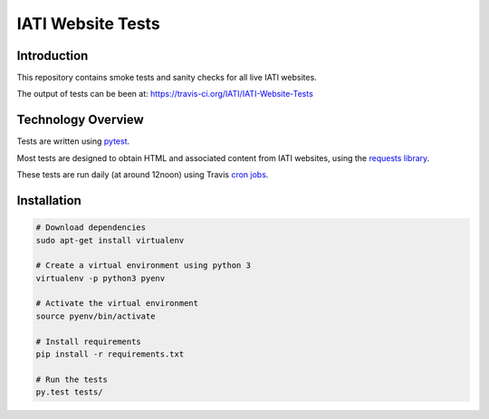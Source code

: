 IATI Website Tests
==================

.. image:: https://travis-ci.org/IATI/IATI-Website-Tests.svg?branch=master
    :target: https://travis-ci.org/IATI/IATI-Websites-Tests
.. image:: https://requires.io/github/IATI/IATI-Website-Tests/requirements.svg?branch=master
    :target: https://requires.io/github/IATI/IATI-Website-Tests/requirements/?branch=master
    :alt: Requirements Status
.. image:: https://img.shields.io/badge/license-MIT-blue.svg
    :target: https://github.com/IATI/IATI-Website-Tests/blob/master/LICENSE


Introduction
------------

This repository contains smoke tests and sanity checks for all live IATI websites.

The output of tests can be been at: https://travis-ci.org/IATI/IATI-Website-Tests


Technology Overview
-------------------

Tests are written using `pytest <http://doc.pytest.org>`_.

Most tests are designed to obtain HTML and associated content from IATI websites, using the `requests library <http://docs.python-requests.org>`_.

These tests are run daily (at around 12noon) using Travis `cron jobs <https://docs.travis-ci.com/user/cron-jobs/>`_.


Installation
------------

.. code-block:: bash

	# Download dependencies
	sudo apt-get install virtualenv

	# Create a virtual environment using python 3
	virtualenv -p python3 pyenv

	# Activate the virtual environment
	source pyenv/bin/activate

	# Install requirements
	pip install -r requirements.txt

	# Run the tests
	py.test tests/
